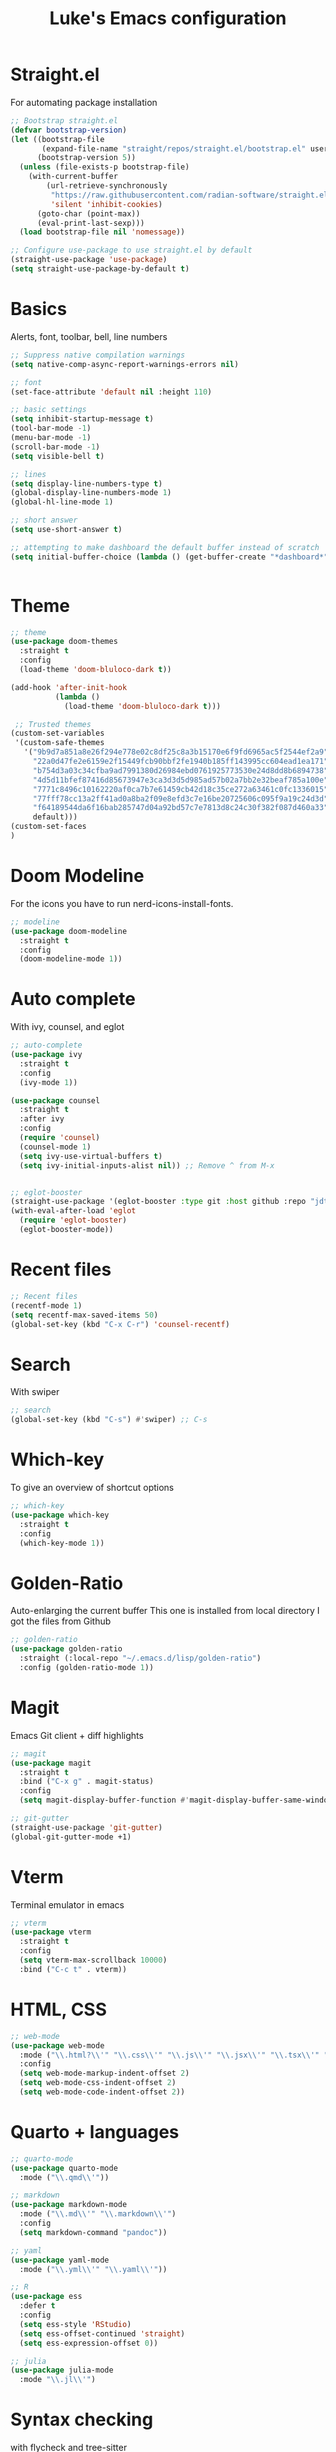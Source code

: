 #+title: Luke's Emacs configuration
#+PROPERTY: header-args:emacs-lisp :tangle yes :results silent



* Straight.el

For automating package installation

#+begin_src emacs-lisp
;; Bootstrap straight.el
(defvar bootstrap-version)
(let ((bootstrap-file
       (expand-file-name "straight/repos/straight.el/bootstrap.el" user-emacs-directory))
      (bootstrap-version 5))
  (unless (file-exists-p bootstrap-file)
    (with-current-buffer
        (url-retrieve-synchronously
         "https://raw.githubusercontent.com/radian-software/straight.el/develop/install.el"
         'silent 'inhibit-cookies)
      (goto-char (point-max))
      (eval-print-last-sexp)))
  (load bootstrap-file nil 'nomessage))

;; Configure use-package to use straight.el by default
(straight-use-package 'use-package)
(setq straight-use-package-by-default t)

#+end_src


* Basics
Alerts, font, toolbar, bell, line numbers

#+begin_src emacs-lisp
  ;; Suppress native compilation warnings
  (setq native-comp-async-report-warnings-errors nil)

  ;; font
  (set-face-attribute 'default nil :height 110)

  ;; basic settings
  (setq inhibit-startup-message t)
  (tool-bar-mode -1)
  (menu-bar-mode -1)
  (scroll-bar-mode -1)
  (setq visible-bell t)

  ;; lines
  (setq display-line-numbers-type t)
  (global-display-line-numbers-mode 1)
  (global-hl-line-mode 1)

  ;; short answer
  (setq use-short-answer t)

  ;; attempting to make dashboard the default buffer instead of scratch
  (setq initial-buffer-choice (lambda () (get-buffer-create "*dashboard*")))


#+end_src

* Theme

#+begin_src emacs-lisp
;; theme
(use-package doom-themes
  :straight t
  :config
  (load-theme 'doom-bluloco-dark t))

(add-hook 'after-init-hook
          (lambda ()
            (load-theme 'doom-bluloco-dark t)))

 ;; Trusted themes
(custom-set-variables
 '(custom-safe-themes
   '("9b9d7a851a8e26f294e778e02c8df25c8a3b15170e6f9fd6965ac5f2544ef2a9"
     "22a0d47fe2e6159e2f15449fcb90bbf2fe1940b185ff143995cc604ead1ea171"
     "b754d3a03c34cfba9ad7991380d26984ebd0761925773530e24d8dd8b6894738"
     "4d5d11bfef87416d85673947e3ca3d3d5d985ad57b02a7bb2e32beaf785a100e"
     "7771c8496c10162220af0ca7b7e61459cb42d18c35ce272a63461c0fc1336015"
     "77fff78cc13a2ff41ad0a8ba2f09e8efd3c7e16be20725606c095f9a19c24d3d"
     "f64189544da6f16bab285747d04a92bd57c7e7813d8c24c30f382f087d460a33"
     default)))
(custom-set-faces
)

#+end_src

* Doom Modeline

For the icons you have to run nerd-icons-install-fonts.

#+begin_src emacs-lisp
;; modeline
(use-package doom-modeline
  :straight t
  :config
  (doom-modeline-mode 1))

#+end_src

* Auto complete

With ivy, counsel, and eglot

#+begin_src emacs-lisp
;; auto-complete
(use-package ivy
  :straight t
  :config
  (ivy-mode 1))

(use-package counsel
  :straight t
  :after ivy
  :config
  (require 'counsel)
  (counsel-mode 1)
  (setq ivy-use-virtual-buffers t)
  (setq ivy-initial-inputs-alist nil)) ;; Remove ^ from M-x


;; eglot-booster
(straight-use-package '(eglot-booster :type git :host github :repo "jdtsmith/eglot-booster"))
(with-eval-after-load 'eglot
  (require 'eglot-booster)
  (eglot-booster-mode))

#+end_src

* Recent files

#+begin_src emacs-lisp
;; Recent files
(recentf-mode 1)
(setq recentf-max-saved-items 50)
(global-set-key (kbd "C-x C-r") 'counsel-recentf)

#+end_src


* Search

With swiper

#+begin_src emacs-lisp
;; search
(global-set-key (kbd "C-s") #'swiper) ;; C-s

#+end_src

* Which-key

To give an overview of shortcut options

#+begin_src emacs-lisp
;; which-key
(use-package which-key
  :straight t
  :config
  (which-key-mode 1))

#+end_src

* Golden-Ratio

Auto-enlarging the current buffer
This one is installed from local directory
I got the files from Github

#+begin_src emacs-lisp
;; golden-ratio
(use-package golden-ratio
  :straight (:local-repo "~/.emacs.d/lisp/golden-ratio")
  :config (golden-ratio-mode 1))

#+end_src

* Magit

Emacs Git client + diff highlights

#+begin_src emacs-lisp
;; magit
(use-package magit
  :straight t
  :bind ("C-x g" . magit-status)
  :config
  (setq magit-display-buffer-function #'magit-display-buffer-same-window-except-diff-v1))

;; git-gutter
(straight-use-package 'git-gutter)
(global-git-gutter-mode +1)

#+end_src

* Vterm

Terminal emulator in emacs

#+begin_src emacs-lisp
;; vterm
(use-package vterm
  :straight t
  :config
  (setq vterm-max-scrollback 10000)
  :bind ("C-c t" . vterm))

#+end_src

* HTML, CSS
#+begin_src emacs-lisp
;; web-mode
(use-package web-mode
  :mode ("\\.html?\\'" "\\.css\\'" "\\.js\\'" "\\.jsx\\'" "\\.tsx\\'" "\\.vue\\'")
  :config
  (setq web-mode-markup-indent-offset 2)
  (setq web-mode-css-indent-offset 2)
  (setq web-mode-code-indent-offset 2))

#+end_src

* Quarto + languages

#+begin_src emacs-lisp
;; quarto-mode
(use-package quarto-mode
  :mode ("\\.qmd\\'"))

;; markdown
(use-package markdown-mode
  :mode ("\\.md\\'" "\\.markdown\\'")
  :config
  (setq markdown-command "pandoc"))

;; yaml
(use-package yaml-mode
  :mode ("\\.yml\\'" "\\.yaml\\'"))

;; R
(use-package ess
  :defer t
  :config
  (setq ess-style 'RStudio)
  (setq ess-offset-continued 'straight)
  (setq ess-expression-offset 0))

;; julia
(use-package julia-mode
  :mode "\\.jl\\'")

#+end_src


* Syntax checking

with flycheck and tree-sitter

#+begin_src emacs-lisp
;; flycheck
(use-package flycheck
  :init (global-flycheck-mode)
  :config
  ;; Disable flycheck in modes where eglot provides diagnostics
  (setq flycheck-disabled-checkers '(emacs-lisp-checkdoc)))

(use-package treesit
  :straight (:type built-in)
  :when (treesit-available-p)
  :config
  (setq treesit-language-source-alist
        '((python "https://github.com/tree-sitter/tree-sitter-python")
          (javascript "https://github.com/tree-sitter/tree-sitter-javascript")
          (css "https://github.com/tree-sitter/tree-sitter-css")
          (html "https://github.com/tree-sitter/tree-sitter-html")
          (yaml "https://github.com/ikatyang/tree-sitter-yaml")
          (julia "https://github.com/tree-sitter/tree-sitter-julia")))

  (setq major-mode-remap-alist
        '((python-mode . python-ts-mode)
          (js-mode . js-ts-mode)
          (css-mode . css-ts-mode)
          (html-mode . html-ts-mode)
          (yaml-mode . yaml-ts-mode))))

(defun install-treesit-grammars ()
  "Install tree-sitter grammars for configured languages."
  (interactive)
  (dolist (lang '(python javascript css html yaml julia))
    (unless (treesit-language-available-p lang)
      (treesit-install-language-grammar lang))))


#+end_src


* To-Do comment highlighting

#+begin_src emacs-lisp
;; hl-todo
(straight-use-package 'hl-todo)
(global-hl-todo-mode)

#+end_src


* Dashboard

#+begin_src emacs-lisp
;; dashboard
(straight-use-package 'dashboard)
(require 'dashboard)
(dashboard-setup-startup-hook)
(setq dashboard-startup-banner 'logo)
(setq dashboard-set-heading-icons t)
(setq dashboard-set-file-icons t)
(setq dashboard-set-navigator t)

#+end_src

* Nix

#+begin_src emacs-lisp 
;; nix
(use-package nix-mode
  :mode "\\.nix\\'")

#+end_src

* Recent commands

#+begin_src emacs-lisp
;; amx - command frequency tracking for M-x
(use-package amx
  :straight t
  :config
  (amx-mode 1))

#+end_src


* Centering text for readability

#+begin_src emacs-lisp
;; Center text in the buffer
(use-package visual-fill-column
  :straight t
  :ensure t
  :hook (visual-line-mode . visual-fill-column-mode)
  :custom
  (visual-fill-column-width 80)
  (visual-fill-column-center-text t))

#+end_src


* Evil mode

#+begin_src emacs-lisp
;; vim-mode
(straight-use-package 'evil)
(straight-use-package 'evil-collection)

(require 'evil)
(evil-mode 1)

(straight-use-package 'evil-collection)
(when (require 'evil-collection nil t)
  (evil-collection-init))

#+end_src

* Auto-save

#+begin_src emacs-lisp
    
(use-package auto-save-visited-mode
    :config
    (setq auto-save-visited-interval 10)  ;; Save every 10 seconds
    (auto-save-visited-mode 1))

#+end_src


* Projectile

#+begin_src emacs-lisp
(use-package projectile
  :straight t
  :config
  (projectile-mode +1))

#+end_src



TODO: learn file management in dired, including sudo-open
TODO: org: notes, tangle
TODO: default search engine on eww


TODO quarto - shortcuts for initializing REPL, execution and navigation
TODO: quarto - fix code chunks?








